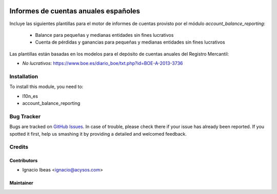 .. image:: https://img.shields.io/badge/licence-AGPL--3-blue.svg
   :target: http://www.gnu.org/licenses/agpl-3.0-standalone.html
   :alt: License: AGPL-3

==============
Informes de cuentas anuales españoles
==============

Incluye las siguientes plantillas para el motor de informes de cuentas provisto
por el módulo *account_balance_reporting*:

    * Balance para pequeñas y medianas entidades sin fines lucrativos
    * Cuenta de pérdidas y ganancias para pequeñas y medianas entidades sin fines lucrativos

Las plantillas están basadas en los modelos para el depósito de cuentas anuales
del Registro Mercantil:

* *No lucrativos*: https://www.boe.es/diario_boe/txt.php?id=BOE-A-2013-3736

Installation
============

To install this module, you need to:

* l10n_es
* account_balance_reporting


Bug Tracker
===========

Bugs are tracked on `GitHub Issues
<https://github.com/acysos/odoo-addons/issues>`_. In case of trouble, please
check there if your issue has already been reported. If you spotted it first,
help us smashing it by providing a detailed and welcomed feedback.

Credits
=======

Contributors
------------

* Ignacio Ibeas <ignacio@acysos.com>


Maintainer
----------

.. image:: https://acysos.com/website_logo.png
   :alt: Acysos S.L.
   :target: https://www.acysos.com